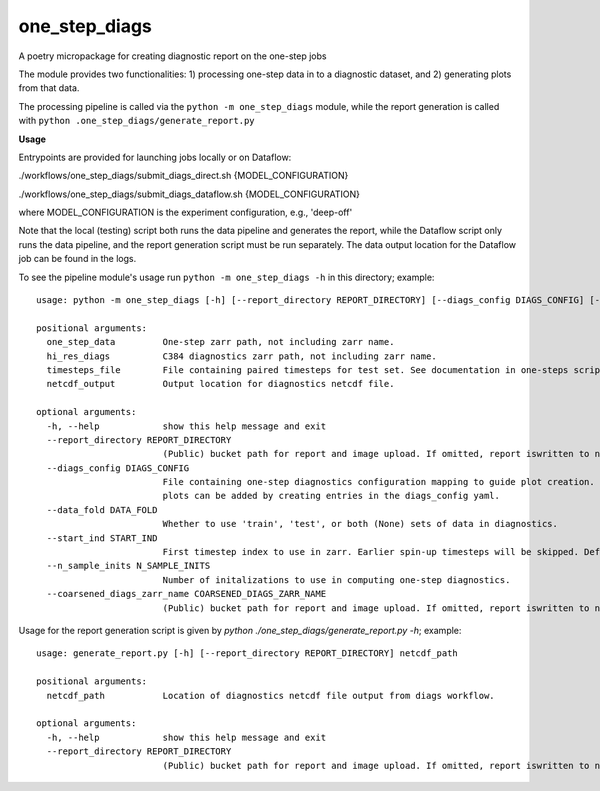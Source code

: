 ==============
one_step_diags
==============

A poetry micropackage for creating diagnostic report on the one-step jobs

The module provides two functionalities: 1) processing one-step data in to a diagnostic dataset, and 2) generating plots from that data.

The processing pipeline is called via the ``python -m one_step_diags`` module, while the report generation is called with ``python .one_step_diags/generate_report.py``

**Usage**

Entrypoints are provided for launching jobs locally or on Dataflow:

./workflows/one_step_diags/submit_diags_direct.sh {MODEL_CONFIGURATION}

./workflows/one_step_diags/submit_diags_dataflow.sh {MODEL_CONFIGURATION}

where MODEL_CONFIGURATION is the experiment configuration, e.g., 'deep-off'

Note that the local (testing) script both runs the data pipeline and generates the report, while the Dataflow script only runs the data pipeline, and the report generation script must be run separately. The data output location for the Dataflow job can be found in the logs.

To see the pipeline module's usage run ``python -m one_step_diags -h`` in this directory; example::

    usage: python -m one_step_diags [-h] [--report_directory REPORT_DIRECTORY] [--diags_config DIAGS_CONFIG] [--data_fold DATA_FOLD] [--start_ind START_IND] [--n_sample_inits N_SAMPLE_INITS] [--coarsened_diags_zarr_name COARSENED_DIAGS_ZARR_NAME] one_step_data hi_res_diags timesteps_file netcdf_output

    positional arguments:
      one_step_data         One-step zarr path, not including zarr name.
      hi_res_diags          C384 diagnostics zarr path, not including zarr name.
      timesteps_file        File containing paired timesteps for test set. See documentation in one-steps scripts for more information.
      netcdf_output         Output location for diagnostics netcdf file.

    optional arguments:
      -h, --help            show this help message and exit
      --report_directory REPORT_DIRECTORY
                            (Public) bucket path for report and image upload. If omitted, report iswritten to netcdf_output.
      --diags_config DIAGS_CONFIG
                            File containing one-step diagnostics configuration mapping to guide plot creation. Plots are specified using configurationn in .config.py but additional
                            plots can be added by creating entries in the diags_config yaml.
      --data_fold DATA_FOLD
                            Whether to use 'train', 'test', or both (None) sets of data in diagnostics.
      --start_ind START_IND
                            First timestep index to use in zarr. Earlier spin-up timesteps will be skipped. Defaults to 0.
      --n_sample_inits N_SAMPLE_INITS
                            Number of initalizations to use in computing one-step diagnostics.
      --coarsened_diags_zarr_name COARSENED_DIAGS_ZARR_NAME
                            (Public) bucket path for report and image upload. If omitted, report iswritten to netcdf_output.

Usage for the report generation script is given by `python ./one_step_diags/generate_report.py -h`; example::

    usage: generate_report.py [-h] [--report_directory REPORT_DIRECTORY] netcdf_path

    positional arguments:
      netcdf_path           Location of diagnostics netcdf file output from diags workflow.

    optional arguments:
      -h, --help            show this help message and exit
      --report_directory REPORT_DIRECTORY
                            (Public) bucket path for report and image upload. If omitted, report iswritten to netcdf_path.
    